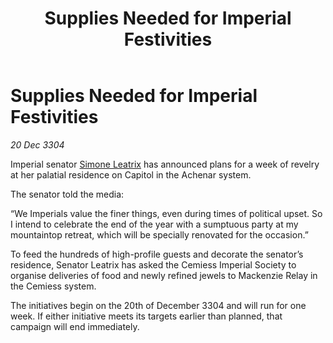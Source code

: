 :PROPERTIES:
:ID:       fb150bfb-f5b2-4b39-9f35-b18967ba2866
:END:
#+title: Supplies Needed for Imperial Festivities
#+filetags: :3304:galnet:

* Supplies Needed for Imperial Festivities

/20 Dec 3304/

Imperial senator [[id:667b1421-4f11-4d0b-a701-154251e79522][Simone Leatrix]] has announced plans for a week of revelry at her palatial residence on Capitol in the Achenar system. 

The senator told the media: 

“We Imperials value the finer things, even during times of political upset. So I intend to celebrate the end of the year with a sumptuous party at my mountaintop retreat, which will be specially renovated for the occasion.” 

To feed the hundreds of high-profile guests and decorate the senator’s residence, Senator Leatrix has asked the Cemiess Imperial Society to organise deliveries of food and newly refined jewels to Mackenzie Relay in the Cemiess system. 

The initiatives begin on the 20th of December 3304 and will run for one week. If either initiative meets its targets earlier than planned, that campaign will end immediately.
